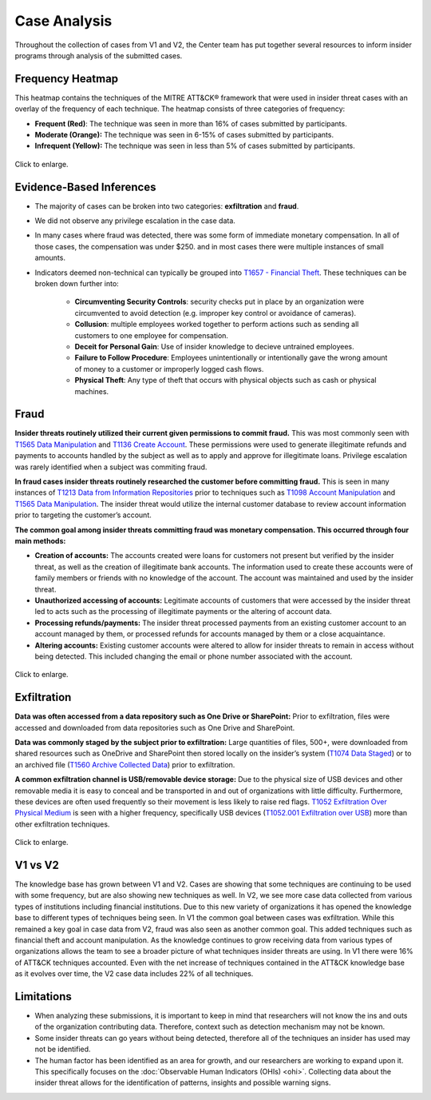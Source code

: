 Case Analysis
=============

Throughout the collection of cases from V1 and V2, the Center team has put together
several resources to inform insider programs through analysis of the submitted cases.

Frequency Heatmap
-----------------

This heatmap contains the techniques of the MITRE ATT&CK® framework that were used in
insider threat cases with an overlay of the frequency of each technique. The heatmap
consists of three categories of frequency:

* **Frequent (Red)**: The technique was seen in more than 16% of cases submitted by participants.
* **Moderate (Orange):** The technique was seen in 6-15% of cases submitted by participants.
* **Infrequent (Yellow):** The technique was seen in less than 5% of cases submitted by participants.

.. raw:: html

    <p>
        <a class="btn btn-primary" target="_blank" href="https://mitre-attack.github.io/attack-navigator/#layerURL=https://center-for-threat-informed-defense.github.io/insider-threat-ttp-kb/heatmap_InT_2.09.json">
        <i class="fa fa-map-signs"></i> Open Heatmap in Navigator</a>

        <a class="btn btn-primary" target="_blank" href="..\heatmap_InT_2.09.json" download="heatmap_InT_2.09.json">
        <i class="fa fa-download"></i> Download Heatmap JSON 145KB</a>
    </p>

.. figure:: /images/heatmap_InT_2.09.svg
   :scale: 75%
   :align: center

   Click to enlarge.

Evidence-Based Inferences
-------------------------

* The majority of cases can be broken into two categories: **exfiltration** and
  **fraud**.

* We did not observe any privilege escalation in the case data.

* In many cases where fraud was detected, there was some form of immediate monetary
  compensation. In all of those cases, the compensation was under $250. and in most
  cases there were multiple instances of small amounts.

* Indicators deemed non-technical can typically be grouped into `T1657 - Financial Theft
  <https://attack.mitre.org/techniques/T1657/>`_. These techniques can be broken down
  further into:

    * **Circumventing Security Controls**: security checks put in place by an
      organization were circumvented to avoid detection (e.g. improper key control or
      avoidance of cameras).

    * **Collusion**: multiple employees worked together to perform actions such as
      sending all customers to one employee for compensation.

    * **Deceit for Personal Gain**: Use of insider knowledge to decieve untrained
      employees.

    * **Failure to Follow Procedure**: Employees unintentionally or intentionally gave
      the wrong amount of money to a customer or improperly logged cash flows.

    * **Physical Theft**: Any type of theft that occurs with physical objects such as
      cash or physical machines.

Fraud
-----

**Insider threats routinely utilized their current given permissions to commit fraud.**
This was most commonly seen with `T1565 Data Manipulation
<https://attack.mitre.org/techniques/T1565>`__ and `T1136 Create Account
<https://attack.mitre.org/techniques/T1136>`__. These permissions were used to generate
illegitimate refunds and payments to accounts handled by the subject as well as to apply
and approve for illegitimate loans. Privilege escalation was rarely identified when a
subject was commiting fraud.

**In fraud cases insider threats routinely researched the customer before committing
fraud.** This is seen in many instances of `T1213 Data from Information Repositories
<https://attack.mitre.org/techniques/T1213>`__ prior to techniques such as `T1098 Account
Manipulation <https://attack.mitre.org/techniques/T1098>`__ and `T1565 Data Manipulation
<https://attack.mitre.org/techniques/T1565>`__. The insider threat would utilize the
internal customer database to review account information prior to targeting the
customer’s account.

**The common goal among insider threats committing fraud was monetary compensation. This
occurred through four main methods:**

* **Creation of accounts:** The accounts created were loans for customers not present
  but verified by the insider threat, as well as the creation of illegitimate bank
  accounts. The information used to create these accounts were of family members or
  friends with no knowledge of the account. The account was maintained and used by the
  insider threat.

* **Unauthorized accessing of accounts:** Legitimate accounts of customers that were
  accessed by the insider threat led to acts such as the processing of illegitimate
  payments or the altering of account data.

* **Processing refunds/payments:** The insider threat processed payments from an
  existing customer account to an account managed by them, or processed refunds for
  accounts managed by them or a close acquaintance.

* **Altering accounts:** Existing customer accounts were altered to allow for insider
  threats to remain in access without being detected. This included changing the email
  or phone number associated with the account.


.. raw:: html

    <p>
        <a class="btn btn-primary" target="_blank" href="..\fraud_heat.json" download="fraud_heat.json">
        <i class="fa fa-download"></i> Download Fraud Heatmap JSON 4KB</a>
    </p>

.. figure:: /images/fraud_heat.svg
   :scale: 75%
   :align: center

   Click to enlarge.


Exfiltration
------------

**Data was often accessed from a data repository such as One Drive or SharePoint:**
Prior to exfiltration, files were accessed and downloaded from data repositories such as
One Drive and SharePoint.

**Data was commonly staged by the subject prior to exfiltration:** Large quantities of
files, 500+, were downloaded from shared resources such as OneDrive and SharePoint then
stored locally on the insider’s system (`T1074 Data Staged
<https://attack.mitre.org/techniques/T1074>`__) or to an archived file (`T1560 Archive
Collected Data <https://attack.mitre.org/techniques/T1560>`__) prior to exfiltration.

**A common exfiltration channel is USB/removable device storage:** Due to the physical
size of USB devices and other removable media it is easy to conceal and be transported
in and out of organizations with little difficulty. Furthermore, these devices are often
used frequently so their movement is less likely to raise red flags. `T1052 Exfiltration
Over Physical Medium <https://attack.mitre.org/techniques/T1052>`__ is seen with a
higher frequency, specifically USB devices (`T1052.001 Exfiltration over USB
<https://attack.mitre.org/techniques/T1052/001>`__) more than other exfiltration
techniques.

.. raw:: html

    <p>
        <a class="btn btn-primary" target="_blank" href="..\exfil_heat.json" download="exfil_heat.json">
        <i class="fa fa-download"></i> Download Exfiltration Heatmap JSON 6KB</a>
    </p>

.. figure:: /images/exfil_heat.svg
   :scale: 75%
   :align: center

   Click to enlarge.


V1 vs V2
--------

The knowledge base has grown between V1 and V2. Cases are showing that some techniques
are continuing to be used with some frequency, but are also showing new techniques as
well. In V2, we see more case data collected from various types of institutions
including financial institutions. Due to this new variety of organizations it has opened
the knowledge base to different types of techniques being seen. In V1 the common goal
between cases was exfiltration. While this remained a key goal in case data from V2,
fraud was also seen as another common goal. This added techniques such as financial
theft and account manipulation. As the knowledge continues to grow receiving data from
various types of organizations allows the team to see a broader picture of what
techniques insider threats are using. In V1 there were 16% of ATT&CK techniques
accounted. Even with the net increase of techniques contained in the ATT&CK knowledge
base as it evolves over time, the V2 case data includes 22% of all techniques.

Limitations
-----------

* When analyzing these submissions, it is important to keep in mind that researchers
  will not know the ins and outs of the organization contributing data. Therefore,
  context such as detection mechanism may not be known.

* Some insider threats can go years without being detected, therefore all of the
  techniques an insider has used may not be identified.

* The human factor has been identified as an area for growth, and our researchers are
  working to expand upon it. This specifically focuses on the :doc:`Observable Human
  Indicators (OHIs) <ohi>`. Collecting data about the insider threat allows for the
  identification of patterns, insights and possible warning signs.
